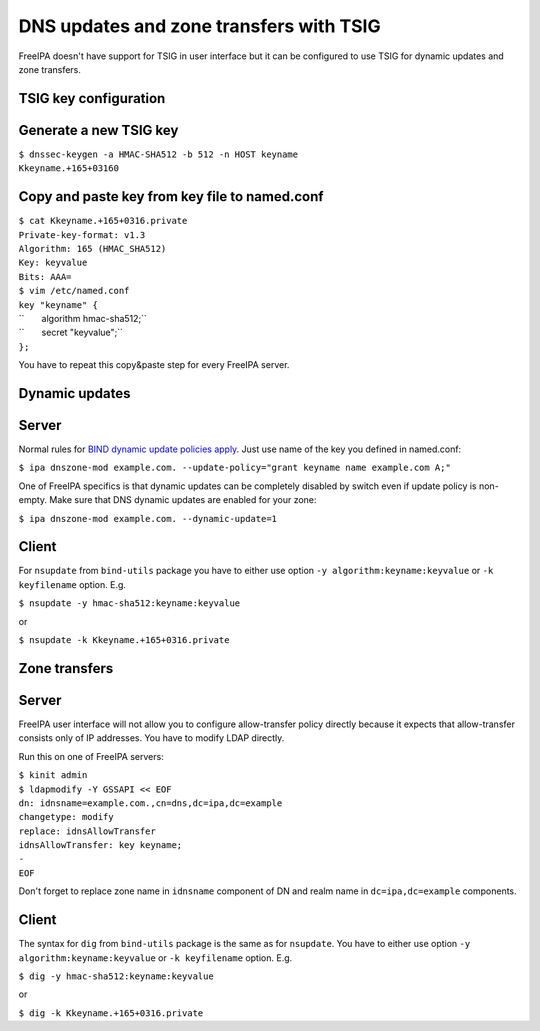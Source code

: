 .. _dns_updates_and_zone_transfers_with_tsig:

DNS updates and zone transfers with TSIG
========================================

FreeIPA doesn't have support for TSIG in user interface but it can be
configured to use TSIG for dynamic updates and zone transfers.

.. _tsig_key_configuration:

TSIG key configuration
----------------------

.. _generate_a_new_tsig_key:

Generate a new TSIG key
----------------------------------------------------------------------------------------------

| ``$ dnssec-keygen -a HMAC-SHA512 -b 512 -n HOST keyname``
| ``Kkeyname.+165+03160``

.. _copy_and_paste_key_from_key_file_to_named.conf:

Copy and paste key from key file to named.conf
----------------------------------------------------------------------------------------------

| ``$ cat Kkeyname.+165+0316.private``
| ``Private-key-format: v1.3``
| ``Algorithm: 165 (HMAC_SHA512)``
| ``Key: keyvalue``
| ``Bits: AAA=``

| ``$ vim /etc/named.conf``
| ``key "keyname" {``
| ``       algorithm hmac-sha512;``
| ``       secret "keyvalue";``
| ``};``

You have to repeat this copy&paste step for every FreeIPA server.

.. _dynamic_updates:

Dynamic updates
---------------

Server
----------------------------------------------------------------------------------------------

Normal rules for `BIND dynamic update policies
apply <http://ftp.isc.org/isc/bind9/cur/9.9/doc/arm/Bv9ARM.ch06.html#dynamic_update_policies>`__.
Just use name of the key you defined in named.conf:

``$ ipa dnszone-mod example.com. --update-policy="grant keyname name example.com A;"``

One of FreeIPA specifics is that dynamic updates can be completely
disabled by switch even if update policy is non-empty. Make sure that
DNS dynamic updates are enabled for your zone:

``$ ipa dnszone-mod example.com. --dynamic-update=1``

Client
----------------------------------------------------------------------------------------------

For ``nsupdate`` from ``bind-utils`` package you have to either use
option ``-y algorithm:keyname:keyvalue`` or ``-k keyfilename`` option.
E.g.

``$ nsupdate -y hmac-sha512:keyname:keyvalue``

or

``$ nsupdate -k Kkeyname.+165+0316.private``

.. _zone_transfers:

Zone transfers
--------------

.. _server_1:

Server
----------------------------------------------------------------------------------------------

FreeIPA user interface will not allow you to configure allow-transfer
policy directly because it expects that allow-transfer consists only of
IP addresses. You have to modify LDAP directly.

Run this on one of FreeIPA servers:

| ``$ kinit admin``
| ``$ ldapmodify -Y GSSAPI << EOF``
| ``dn: idnsname=example.com.,cn=dns,dc=ipa,dc=example``
| ``changetype: modify``
| ``replace: idnsAllowTransfer``
| ``idnsAllowTransfer: key keyname;``
| ``-``
| ``EOF``

Don't forget to replace zone name in ``idnsname`` component of DN and
realm name in ``dc=ipa,dc=example`` components.

.. _client_1:

Client
----------------------------------------------------------------------------------------------

The syntax for ``dig`` from ``bind-utils`` package is the same as for
``nsupdate``. You have to either use option
``-y algorithm:keyname:keyvalue`` or ``-k keyfilename`` option. E.g.

``$ dig -y hmac-sha512:keyname:keyvalue``

or

``$ dig -k Kkeyname.+165+0316.private``
